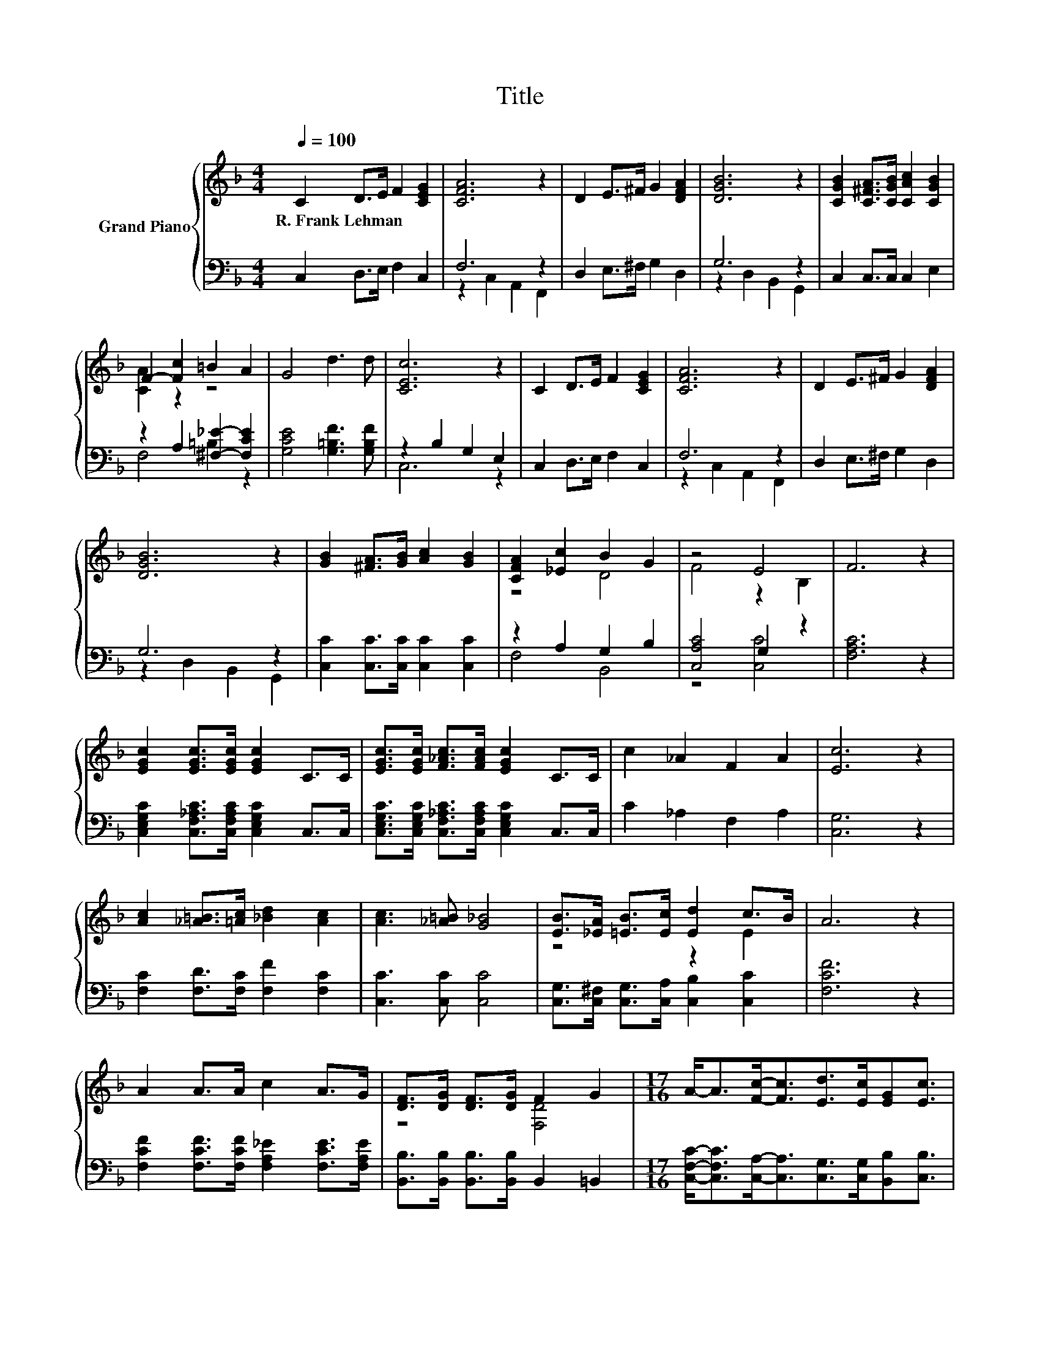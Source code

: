 X:1
T:Title
%%score { ( 1 4 ) | ( 2 3 ) }
L:1/8
Q:1/4=100
M:4/4
K:F
V:1 treble nm="Grand Piano"
V:4 treble 
V:2 bass 
V:3 bass 
V:1
 C2 D>E F2 [CEG]2 | [CFA]6 z2 | D2 E>^F G2 [DFA]2 | [DGB]6 z2 | [CGB]2 [C^FA]>[CGB] [CAc]2 [CGB]2 | %5
w: R.~Frank~Lehman * * * *|||||
 F2- [Fc]2 =B2 A2 | G4 d3 d | [CEc]6 z2 | C2 D>E F2 [CEG]2 | [CFA]6 z2 | D2 E>^F G2 [DFA]2 | %11
w: ||||||
 [DGB]6 z2 | [GB]2 [^FA]>[GB] [Ac]2 [GB]2 | [CFA]2 [_Ec]2 B2 G2 | z4 E4 | F6 z2 | %16
w: |||||
 [EGc]2 [EGc]>[EGc] [EGc]2 C>C | [EGc]>[EGc] [F_Ac]>[FAc] [EGc]2 C>C | c2 _A2 F2 A2 | [Ec]6 z2 | %20
w: ||||
 [Ac]2 [_A=B]>[=Ac] [_Bd]2 [Ac]2 | [Ac]3 [_A=B] [G_B]4 | [EB]>[_EA] [=EB]>[Ec] [Ed]2 c>B | A6 z2 | %24
w: ||||
 A2 A>A c2 A>G | [DF]>[DG] [DF]>[DG] F2 G2 |[M:17/16] A-<A[Fc]-<[Fc][Ed]>[Ec][EG][Ec]3/2 | %27
w: |||
[M:4/4] F6 z2 |] %28
w: |
V:2
 C,2 D,>E, F,2 C,2 | F,6 z2 | D,2 E,>^F, G,2 D,2 | G,6 z2 | C,2 C,>C, C,2 E,2 | %5
 z2 A,2 [^F,_E]2- [F,CE]2 | [G,CE]4 [G,=B,F]3 [G,B,F] | z2 B,2 G,2 E,2 | C,2 D,>E, F,2 C,2 | %9
 F,6 z2 | D,2 E,>^F, G,2 D,2 | G,6 z2 | [C,C]2 [C,C]>[C,C] [C,C]2 [C,C]2 | z2 A,2 G,2 B,2 | %14
 [C,A,C]4 G,2 z2 | [F,A,C]6 z2 | [C,E,G,C]2 [C,F,_A,C]>[C,F,A,C] [C,E,G,C]2 C,>C, | %17
 [C,E,G,C]>[C,E,G,C] [C,F,_A,C]>[C,F,A,C] [C,E,G,C]2 C,>C, | C2 _A,2 F,2 A,2 | [C,G,]6 z2 | %20
 [F,C]2 [F,D]>[F,C] [F,F]2 [F,C]2 | [C,C]3 [C,C] [C,C]4 | %22
 [C,G,]>[C,^F,] [C,G,]>[C,A,] [C,B,]2 [C,C]2 | [F,CF]6 z2 | %24
 [F,CF]2 [F,CF]>[F,CF] [F,A,_E]2 [F,CE]>[F,A,E] | [B,,B,]>[B,,B,] [B,,B,]>[B,,B,] B,,2 =B,,2 | %26
[M:17/16] [C,F,C]-<[C,F,C][C,A,]-<[C,A,][C,G,]>[C,G,][B,,B,][C,B,]3/2 |[M:4/4] [F,A,]6 z2 |] %28
V:3
 x8 | z2 C,2 A,,2 F,,2 | x8 | z2 D,2 B,,2 G,,2 | x8 | F,4 =B,2 z2 | x8 | C,6 z2 | x8 | %9
 z2 C,2 A,,2 F,,2 | x8 | z2 D,2 B,,2 G,,2 | x8 | F,4 B,,4 | z4 [C,C]4 | x8 | x8 | x8 | x8 | x8 | %20
 x8 | x8 | x8 | x8 | x8 | x8 |[M:17/16] x17/2 |[M:4/4] x8 |] %28
V:4
 x8 | x8 | x8 | x8 | x8 | [CA]2 z2 z4 | x8 | x8 | x8 | x8 | x8 | x8 | x8 | z4 D4 | F4 z2 B,2 | x8 | %16
 x8 | x8 | x8 | x8 | x8 | x8 | z4 z2 E2 | x8 | x8 | z4 [F,D]4 |[M:17/16] x17/2 |[M:4/4] x8 |] %28

